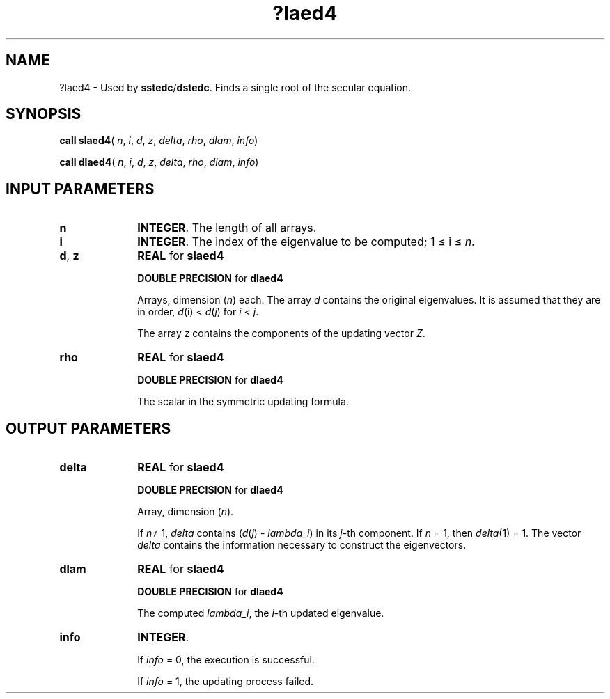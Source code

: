 .\" Copyright (c) 2002 \- 2008 Intel Corporation
.\" All rights reserved.
.\"
.TH ?laed4 3 "Intel Corporation" "Copyright(C) 2002 \- 2008" "Intel(R) Math Kernel Library"
.SH NAME
?laed4 \- Used by \fBsstedc\fR/\fBdstedc\fR. Finds a single root of the secular equation.
.SH SYNOPSIS
.PP
\fBcall slaed4\fR( \fIn\fR, \fIi\fR, \fId\fR, \fIz\fR, \fIdelta\fR, \fIrho\fR, \fIdlam\fR, \fIinfo\fR)
.PP
\fBcall dlaed4\fR( \fIn\fR, \fIi\fR, \fId\fR, \fIz\fR, \fIdelta\fR, \fIrho\fR, \fIdlam\fR, \fIinfo\fR)
.SH INPUT PARAMETERS

.TP 10
\fBn\fR
.NL
\fBINTEGER\fR. The length of all arrays.
.TP 10
\fBi\fR
.NL
\fBINTEGER\fR. The index of the eigenvalue to be computed; 1 \(<= i \(<= \fIn\fR.
.TP 10
\fBd\fR, \fBz\fR
.NL
\fBREAL\fR for \fBslaed4\fR
.IP
\fBDOUBLE PRECISION\fR for \fBdlaed4\fR
.IP
Arrays, dimension (\fIn\fR) each. The array \fId\fR contains the original eigenvalues. It is assumed that they are in order, \fId\fR(i) < \fId\fR(\fIj\fR) for \fIi\fR < \fIj\fR.
.IP
The array \fIz\fR contains the components of the updating vector \fIZ\fR.
.TP 10
\fBrho\fR
.NL
\fBREAL\fR for \fBslaed4\fR
.IP
\fBDOUBLE PRECISION\fR for \fBdlaed4\fR
.IP
The scalar in the symmetric updating formula.
.SH OUTPUT PARAMETERS

.TP 10
\fBdelta\fR
.NL
\fBREAL\fR for \fBslaed4\fR
.IP
\fBDOUBLE PRECISION\fR for \fBdlaed4\fR
.IP
Array, dimension (\fIn\fR). 
.IP
If \fIn\fR\(!= 1, \fIdelta\fR contains (\fId\fR(\fIj\fR) - \fIlambda\(uli\fR) in its \fIj\fR-th component. If \fIn\fR = 1, then \fIdelta\fR(1) = 1. The vector \fIdelta\fR contains the information necessary to construct the eigenvectors.
.TP 10
\fBdlam\fR
.NL
\fBREAL\fR for \fBslaed4\fR
.IP
\fBDOUBLE PRECISION\fR for \fBdlaed4\fR
.IP
The computed \fIlambda\(uli\fR, the \fIi\fR-th updated eigenvalue.
.TP 10
\fBinfo\fR
.NL
\fBINTEGER\fR. 
.IP
If \fIinfo\fR = 0, the execution is successful. 
.IP
If \fIinfo\fR = 1, the updating process failed.
